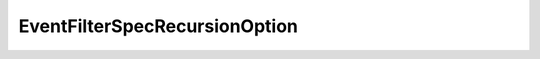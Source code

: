 
==================================================================================================
EventFilterSpecRecursionOption
==================================================================================================

.. describe:: EventFilterSpecRecursionOption

    This option specifies how to select events based on child relationships in the inventory hierarchy. If a managed entity has children, their events can be retrieved with this filter option.

    
    .. py:data:: EventFilterSpecRecursionOption.all

        Returns events pertaining either to the specified managed entity or to its child entities.

    
    .. py:data:: EventFilterSpecRecursionOption.children

        Returns events pertaining to child entities only. Excludes events pertaining to the specified managed entity itself.

    
    .. py:data:: EventFilterSpecRecursionOption.self

        Returns events that pertain only to the specified managed entity, and not its children.

    
